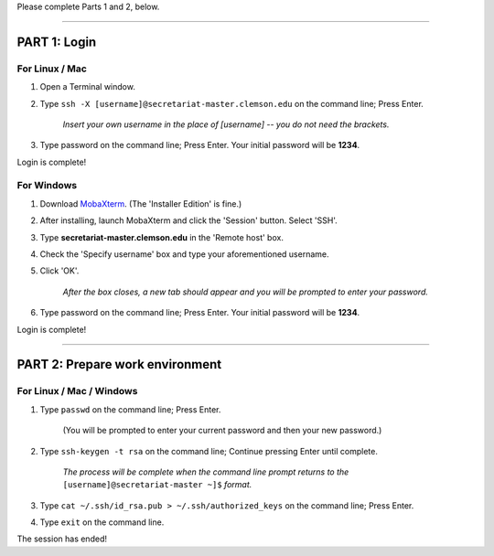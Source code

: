 Please complete Parts 1 and 2, below.

----

**PART 1**: Login
#################

For Linux / Mac
---------------

1. Open a Terminal window.
2. Type ``ssh -X [username]@secretariat-master.clemson.edu`` on the command line; Press Enter.

	*Insert your own username in the place of [username] -- you do not need the brackets.*

3. Type password on the command line; Press Enter. Your initial password will be **1234**.

Login is complete!

For Windows
-----------

1. Download `MobaXterm`_. (The 'Installer Edition' is fine.)
2. After installing, launch MobaXterm and click the 'Session' button. Select 'SSH'.
3. Type **secretariat-master.clemson.edu** in the 'Remote host' box.
4. Check the 'Specify username' box and type your aforementioned username.
5. Click 'OK'.

	*After the box closes, a new tab should appear and you will be prompted to enter your password.*

6. Type password on the command line; Press Enter. Your initial password will be **1234**.

Login is complete!

----

**PART 2**: Prepare work environment
######################################

For Linux / Mac / Windows
-------------------------

1. Type ``passwd`` on the command line; Press Enter.

	(You will be prompted to enter your current password and then your new password.)

2. Type ``ssh-keygen -t rsa`` on the command line; Continue pressing Enter until complete.

	*The process will be complete when the command line prompt returns to the* ``[username]@secretariat-master ~]$`` *format.*

3. Type ``cat ~/.ssh/id_rsa.pub > ~/.ssh/authorized_keys`` on the command line; Press Enter.
4. Type ``exit`` on the command line.

The session has ended!

.. _MobaXterm: https://mobaxterm.mobatek.net/
